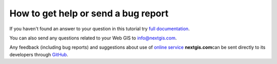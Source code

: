 .. _ngcom_help:

How to get help or send a bug report
================================================

If you haven't found an answer to your question in this tutorial try `full documentation <http://docs.nextgis.com/docs_ngweb/source/toc.html>`_.

You can also send any questions related to your Web GIS to info@nextgis.com. 

Any feedback (including bug reports) and suggestions about use of `online service <http://nextgis.com/>`_ **nextgis.com**\ can be sent directly to its developers through `GitHub <https://github.com/nextgis/nextgis.com-webgis/issues>`_.
